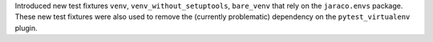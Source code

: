 Introduced new test fixtures ``venv``, ``venv_without_setuptools``,
``bare_venv`` that rely on the ``jaraco.envs`` package.
These new test fixtures were also used to remove the (currently problematic)
dependency on the ``pytest_virtualenv`` plugin.
